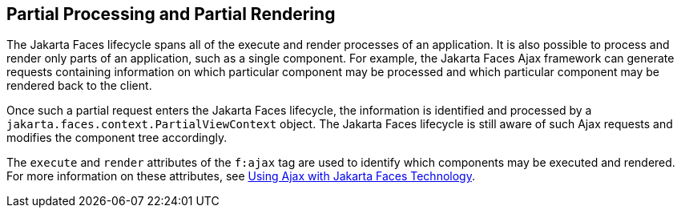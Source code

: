 == Partial Processing and Partial Rendering

The Jakarta Faces lifecycle spans all of the execute and render processes of an application.
It is also possible to process and render only parts of an application, such as a single component.
For example, the Jakarta Faces Ajax framework can generate requests containing information on which particular component may be processed and which particular component may be rendered back to the client.

Once such a partial request enters the Jakarta Faces lifecycle, the information is identified and processed by a `jakarta.faces.context.PartialViewContext` object.
The Jakarta Faces lifecycle is still aware of such Ajax requests and modifies the component tree accordingly.

The `execute` and `render` attributes of the `f:ajax` tag are used to identify which components may be executed and rendered.
For more information on these attributes, see xref:jsf-ajax/jsf-ajax.adoc#_using_ajax_with_jakarta_faces_technology[Using Ajax with Jakarta Faces Technology].

